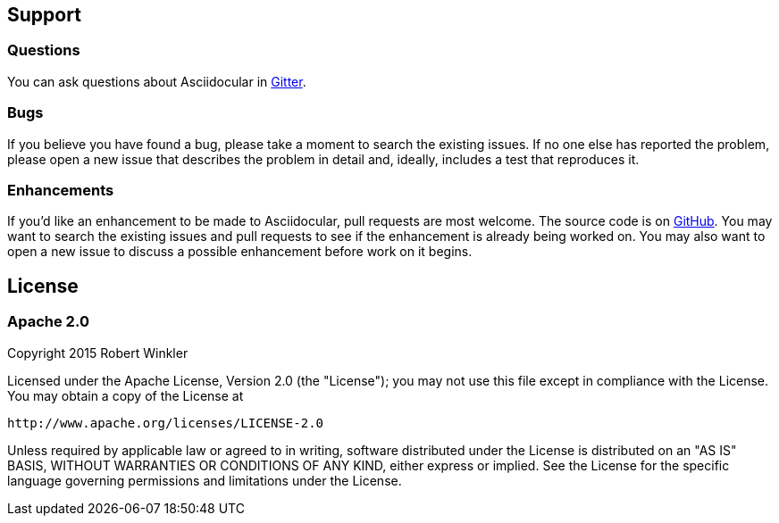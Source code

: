 == Support
=== Questions
You can ask questions about Asciidocular in https://gitter.im/Swagger2Markup/swagger2markup[Gitter].

=== Bugs
If you believe you have found a bug, please take a moment to search the existing issues. If no one else has reported the problem, please open a new issue that describes the problem in detail and, ideally, includes a test that reproduces it.

=== Enhancements
If you’d like an enhancement to be made to Asciidocular, pull requests are most welcome. The source code is on https://github.com/RobWin/asciidocular[GitHub]. You may want to search the existing issues and pull requests to see if the enhancement is already being worked on. You may also want to open a new issue to discuss a possible enhancement before work on it begins.

== License

=== Apache 2.0

Copyright 2015 Robert Winkler

Licensed under the Apache License, Version 2.0 (the "License"); you may not use this file except in compliance with the License. You may obtain a copy of the License at

    http://www.apache.org/licenses/LICENSE-2.0

Unless required by applicable law or agreed to in writing, software distributed under the License is distributed on an "AS IS" BASIS, WITHOUT WARRANTIES OR CONDITIONS OF ANY KIND, either express or implied. See the License for the specific language governing permissions and limitations under the License.
